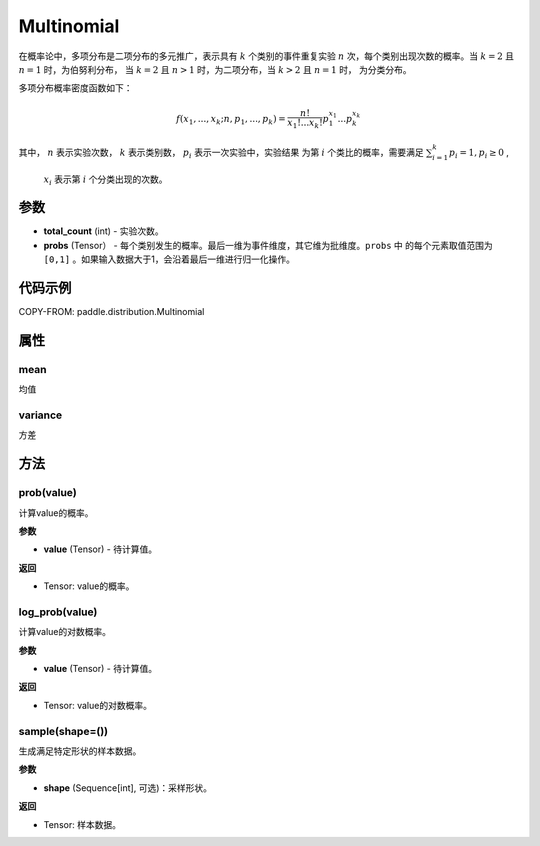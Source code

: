 .. _cn_api_paddle_distribution_Multinomial:

Multinomial
-------------------------------

.. py:class:: paddle.distribution.Multinomial(total_count, probs)


 ``Multinomial`` 表示实验次数为 ``total_count`` ，概率为 ``probs`` 的多项分布。

在概率论中，多项分布是二项分布的多元推广，表示具有 :math:`k` 个类别的事件重复实验 :math:`n` 
次，每个类别出现次数的概率。当 :math:`k=2` 且 :math:`n=1` 时，为伯努利分布，
当 :math:`k=2` 且 :math:`n>1` 时，为二项分布，当 :math:`k>2` 且 :math:`n=1` 时，
为分类分布。

多项分布概率密度函数如下：

.. math::

    f(x_1, ..., x_k; n, p_1,...,p_k) = \frac{n!}{x_1!...x_k!}p_1^{x_1}...p_k^{x_k}


其中， :math:`n` 表示实验次数， :math:`k` 表示类别数， :math:`p_i` 表示一次实验中，实验结果
为第 :math:`i` 个类比的概率，需要满足 :math:`{\textstyle \sum_{i=1}^{k}p_i=1}, p_i \ge 0` ,
 :math:`x_i` 表示第 :math:`i` 个分类出现的次数。


 
参数
:::::::::

- **total_count** (int) - 实验次数。
- **probs** (Tensor） - 每个类别发生的概率。最后一维为事件维度，其它维为批维度。``probs`` 中
  的每个元素取值范围为 ``[0,1]`` 。如果输入数据大于1，会沿着最后一维进行归一化操作。
 
代码示例
:::::::::

COPY-FROM: paddle.distribution.Multinomial


属性
:::::::::

mean
'''''''''

均值

variance
'''''''''

方差


方法
:::::::::

prob(value)
'''''''''

计算value的概率。

**参数**

- **value** (Tensor) - 待计算值。
    
**返回**

- Tensor: value的概率。


log_prob(value)
'''''''''

计算value的对数概率。

**参数**

- **value** (Tensor) - 待计算值。
    
**返回**

- Tensor: value的对数概率。


sample(shape=())
'''''''''

生成满足特定形状的样本数据。

**参数**

- **shape** (Sequence[int], 可选)：采样形状。

**返回**

- Tensor: 样本数据。


